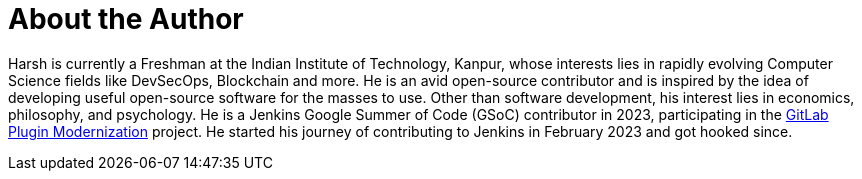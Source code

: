 = About the Author
:page-layout: author
:page-author_name: Harsh Pratap Singh
:page-github: harsh-ps-2003
:page-twitter: harsh_ps2003
:page-linkedin: harsh-pratap-singh-787485255
:page-authoravatar: ../../images/images/avatars/harsh-ps-2003.jpg


Harsh is currently a Freshman at the Indian Institute of Technology, Kanpur, whose interests lies in rapidly evolving Computer Science fields like DevSecOps, Blockchain and more. He is an avid open-source contributor and is inspired by the idea of developing useful open-source software for the masses to use. Other than software development, his interest lies in economics, philosophy, and psychology. He is a Jenkins Google Summer of Code (GSoC) contributor in 2023, participating in the link:https://github.com/jenkinsci/gitlab-plugin[GitLab Plugin Modernization] project. He started his journey of contributing to Jenkins in February 2023 and got hooked since.

